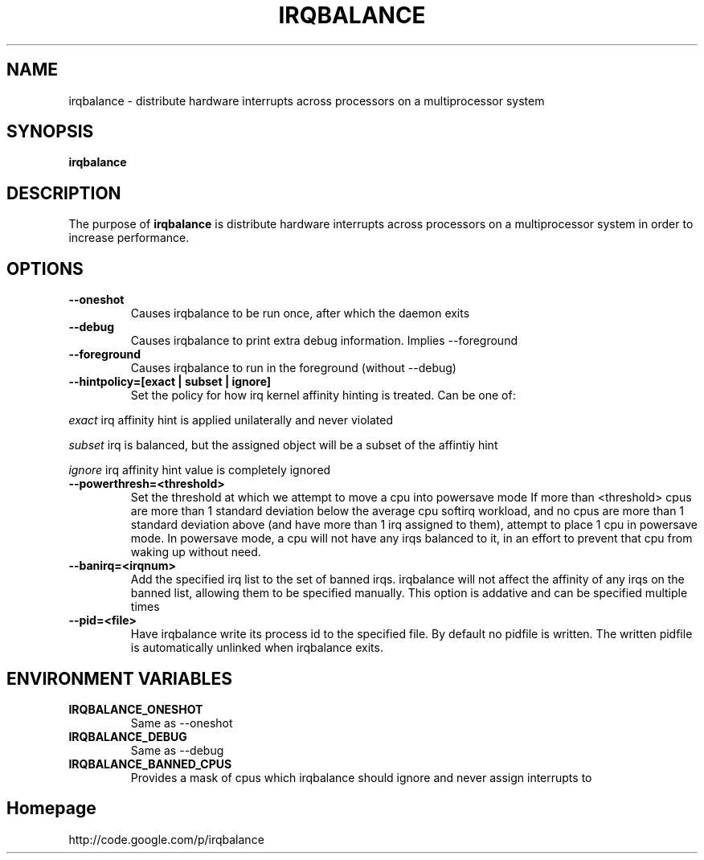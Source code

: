 .\"Generated by db2man.xsl. Don't modify this, modify the source.
.de Sh \" Subsection
.br
.if t .Sp
.ne 5
.PP
\fB\\$1\fR
.PP
..
.de Sp \" Vertical space (when we can't use .PP)
.if t .sp .5v
.if n .sp
..
.de Ip \" List item
.br
.ie \\n(.$>=3 .ne \\$3
.el .ne 3
.IP "\\$1" \\$2
..
.TH "IRQBALANCE" 1 "Dec 2006" "Linux" "irqbalance"
.SH NAME
irqbalance \- distribute hardware interrupts across processors on a multiprocessor system
.SH "SYNOPSIS"

.nf
\fBirqbalance\fR 
.fi

.SH "DESCRIPTION"

.PP
The purpose of \fBirqbalance\fR is distribute hardware interrupts across processors on a multiprocessor system in order to increase performance\&.

.SH "OPTIONS"

.TP
.B --oneshot
Causes irqbalance to be run once, after which the daemon exits
.TP

.B --debug
Causes irqbalance to print extra debug information.  Implies --foreground

.TP
.B --foreground
Causes irqbalance to run in the foreground (without --debug)

.TP
.B --hintpolicy=[exact | subset | ignore]
Set the policy for how irq kernel affinity hinting is treated.  Can be one of:
.P
.I exact
irq affinity hint is applied unilaterally and never violated
.P
.I subset
irq is balanced, but the assigned object will be a subset of the affintiy hint
.P
.I ignore
irq affinity hint value is completely ignored

.TP
.B --powerthresh=<threshold>
Set the threshold at which we attempt to move a cpu into powersave mode
If more than <threshold> cpus are more than 1 standard deviation below the
average cpu softirq workload, and no cpus are more than 1 standard deviation
above (and have more than 1 irq assigned to them), attempt to place 1 cpu in
powersave mode.  In powersave mode, a cpu will not have any irqs balanced to it,
in an effort to prevent that cpu from waking up without need.

.TP
.B --banirq=<irqnum>
Add the specified irq list to the set of banned irqs. irqbalance will not affect
the affinity of any irqs on the banned list, allowing them to be specified
manually.  This option is addative and can be specified multiple times

.TP
.B --pid=<file>
Have irqbalance write its process id to the specified file.  By default no
pidfile is written.  The written pidfile is automatically unlinked when
irqbalance exits.

.SH "ENVIRONMENT VARIABLES"
.TP
.B IRQBALANCE_ONESHOT
Same as --oneshot

.TP
.B IRQBALANCE_DEBUG
Same as --debug

.TP
.B IRQBALANCE_BANNED_CPUS
Provides a mask of cpus which irqbalance should ignore and never assign interrupts to

.SH "Homepage"
http://code.google.com/p/irqbalance


